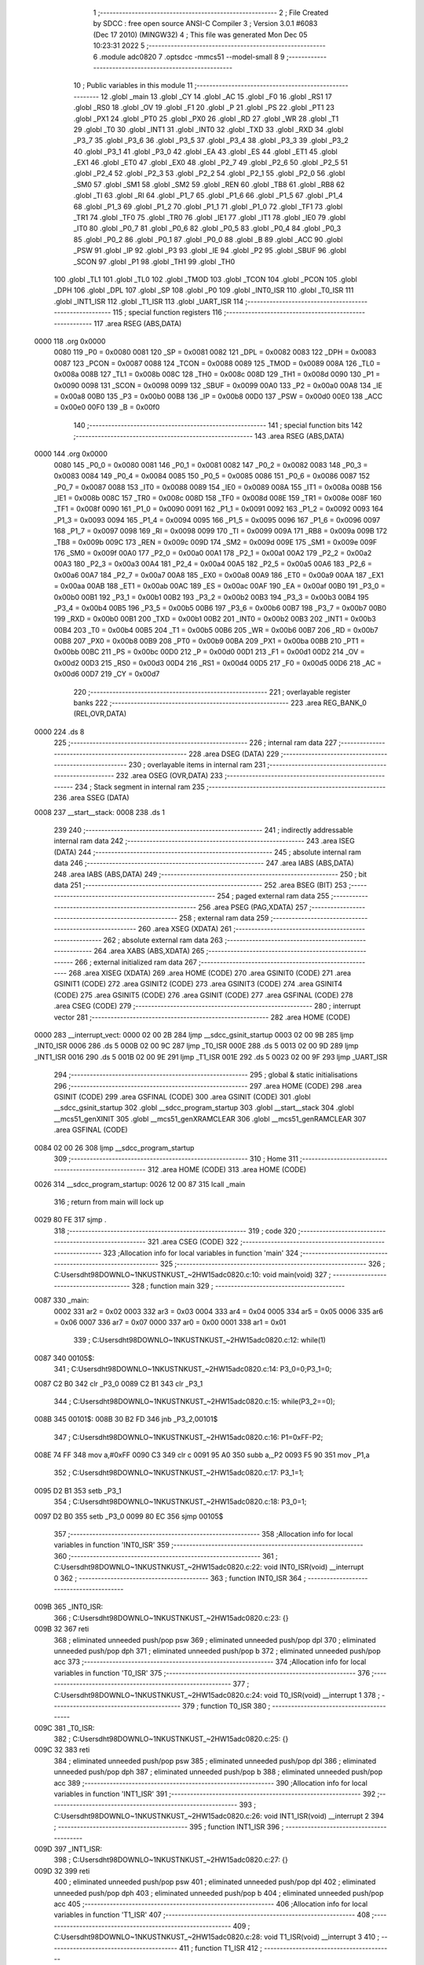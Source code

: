                               1 ;--------------------------------------------------------
                              2 ; File Created by SDCC : free open source ANSI-C Compiler
                              3 ; Version 3.0.1 #6083 (Dec 17 2010) (MINGW32)
                              4 ; This file was generated Mon Dec 05 10:23:31 2022
                              5 ;--------------------------------------------------------
                              6 	.module adc0820
                              7 	.optsdcc -mmcs51 --model-small
                              8 	
                              9 ;--------------------------------------------------------
                             10 ; Public variables in this module
                             11 ;--------------------------------------------------------
                             12 	.globl _main
                             13 	.globl _CY
                             14 	.globl _AC
                             15 	.globl _F0
                             16 	.globl _RS1
                             17 	.globl _RS0
                             18 	.globl _OV
                             19 	.globl _F1
                             20 	.globl _P
                             21 	.globl _PS
                             22 	.globl _PT1
                             23 	.globl _PX1
                             24 	.globl _PT0
                             25 	.globl _PX0
                             26 	.globl _RD
                             27 	.globl _WR
                             28 	.globl _T1
                             29 	.globl _T0
                             30 	.globl _INT1
                             31 	.globl _INT0
                             32 	.globl _TXD
                             33 	.globl _RXD
                             34 	.globl _P3_7
                             35 	.globl _P3_6
                             36 	.globl _P3_5
                             37 	.globl _P3_4
                             38 	.globl _P3_3
                             39 	.globl _P3_2
                             40 	.globl _P3_1
                             41 	.globl _P3_0
                             42 	.globl _EA
                             43 	.globl _ES
                             44 	.globl _ET1
                             45 	.globl _EX1
                             46 	.globl _ET0
                             47 	.globl _EX0
                             48 	.globl _P2_7
                             49 	.globl _P2_6
                             50 	.globl _P2_5
                             51 	.globl _P2_4
                             52 	.globl _P2_3
                             53 	.globl _P2_2
                             54 	.globl _P2_1
                             55 	.globl _P2_0
                             56 	.globl _SM0
                             57 	.globl _SM1
                             58 	.globl _SM2
                             59 	.globl _REN
                             60 	.globl _TB8
                             61 	.globl _RB8
                             62 	.globl _TI
                             63 	.globl _RI
                             64 	.globl _P1_7
                             65 	.globl _P1_6
                             66 	.globl _P1_5
                             67 	.globl _P1_4
                             68 	.globl _P1_3
                             69 	.globl _P1_2
                             70 	.globl _P1_1
                             71 	.globl _P1_0
                             72 	.globl _TF1
                             73 	.globl _TR1
                             74 	.globl _TF0
                             75 	.globl _TR0
                             76 	.globl _IE1
                             77 	.globl _IT1
                             78 	.globl _IE0
                             79 	.globl _IT0
                             80 	.globl _P0_7
                             81 	.globl _P0_6
                             82 	.globl _P0_5
                             83 	.globl _P0_4
                             84 	.globl _P0_3
                             85 	.globl _P0_2
                             86 	.globl _P0_1
                             87 	.globl _P0_0
                             88 	.globl _B
                             89 	.globl _ACC
                             90 	.globl _PSW
                             91 	.globl _IP
                             92 	.globl _P3
                             93 	.globl _IE
                             94 	.globl _P2
                             95 	.globl _SBUF
                             96 	.globl _SCON
                             97 	.globl _P1
                             98 	.globl _TH1
                             99 	.globl _TH0
                            100 	.globl _TL1
                            101 	.globl _TL0
                            102 	.globl _TMOD
                            103 	.globl _TCON
                            104 	.globl _PCON
                            105 	.globl _DPH
                            106 	.globl _DPL
                            107 	.globl _SP
                            108 	.globl _P0
                            109 	.globl _INT0_ISR
                            110 	.globl _T0_ISR
                            111 	.globl _INT1_ISR
                            112 	.globl _T1_ISR
                            113 	.globl _UART_ISR
                            114 ;--------------------------------------------------------
                            115 ; special function registers
                            116 ;--------------------------------------------------------
                            117 	.area RSEG    (ABS,DATA)
   0000                     118 	.org 0x0000
                    0080    119 _P0	=	0x0080
                    0081    120 _SP	=	0x0081
                    0082    121 _DPL	=	0x0082
                    0083    122 _DPH	=	0x0083
                    0087    123 _PCON	=	0x0087
                    0088    124 _TCON	=	0x0088
                    0089    125 _TMOD	=	0x0089
                    008A    126 _TL0	=	0x008a
                    008B    127 _TL1	=	0x008b
                    008C    128 _TH0	=	0x008c
                    008D    129 _TH1	=	0x008d
                    0090    130 _P1	=	0x0090
                    0098    131 _SCON	=	0x0098
                    0099    132 _SBUF	=	0x0099
                    00A0    133 _P2	=	0x00a0
                    00A8    134 _IE	=	0x00a8
                    00B0    135 _P3	=	0x00b0
                    00B8    136 _IP	=	0x00b8
                    00D0    137 _PSW	=	0x00d0
                    00E0    138 _ACC	=	0x00e0
                    00F0    139 _B	=	0x00f0
                            140 ;--------------------------------------------------------
                            141 ; special function bits
                            142 ;--------------------------------------------------------
                            143 	.area RSEG    (ABS,DATA)
   0000                     144 	.org 0x0000
                    0080    145 _P0_0	=	0x0080
                    0081    146 _P0_1	=	0x0081
                    0082    147 _P0_2	=	0x0082
                    0083    148 _P0_3	=	0x0083
                    0084    149 _P0_4	=	0x0084
                    0085    150 _P0_5	=	0x0085
                    0086    151 _P0_6	=	0x0086
                    0087    152 _P0_7	=	0x0087
                    0088    153 _IT0	=	0x0088
                    0089    154 _IE0	=	0x0089
                    008A    155 _IT1	=	0x008a
                    008B    156 _IE1	=	0x008b
                    008C    157 _TR0	=	0x008c
                    008D    158 _TF0	=	0x008d
                    008E    159 _TR1	=	0x008e
                    008F    160 _TF1	=	0x008f
                    0090    161 _P1_0	=	0x0090
                    0091    162 _P1_1	=	0x0091
                    0092    163 _P1_2	=	0x0092
                    0093    164 _P1_3	=	0x0093
                    0094    165 _P1_4	=	0x0094
                    0095    166 _P1_5	=	0x0095
                    0096    167 _P1_6	=	0x0096
                    0097    168 _P1_7	=	0x0097
                    0098    169 _RI	=	0x0098
                    0099    170 _TI	=	0x0099
                    009A    171 _RB8	=	0x009a
                    009B    172 _TB8	=	0x009b
                    009C    173 _REN	=	0x009c
                    009D    174 _SM2	=	0x009d
                    009E    175 _SM1	=	0x009e
                    009F    176 _SM0	=	0x009f
                    00A0    177 _P2_0	=	0x00a0
                    00A1    178 _P2_1	=	0x00a1
                    00A2    179 _P2_2	=	0x00a2
                    00A3    180 _P2_3	=	0x00a3
                    00A4    181 _P2_4	=	0x00a4
                    00A5    182 _P2_5	=	0x00a5
                    00A6    183 _P2_6	=	0x00a6
                    00A7    184 _P2_7	=	0x00a7
                    00A8    185 _EX0	=	0x00a8
                    00A9    186 _ET0	=	0x00a9
                    00AA    187 _EX1	=	0x00aa
                    00AB    188 _ET1	=	0x00ab
                    00AC    189 _ES	=	0x00ac
                    00AF    190 _EA	=	0x00af
                    00B0    191 _P3_0	=	0x00b0
                    00B1    192 _P3_1	=	0x00b1
                    00B2    193 _P3_2	=	0x00b2
                    00B3    194 _P3_3	=	0x00b3
                    00B4    195 _P3_4	=	0x00b4
                    00B5    196 _P3_5	=	0x00b5
                    00B6    197 _P3_6	=	0x00b6
                    00B7    198 _P3_7	=	0x00b7
                    00B0    199 _RXD	=	0x00b0
                    00B1    200 _TXD	=	0x00b1
                    00B2    201 _INT0	=	0x00b2
                    00B3    202 _INT1	=	0x00b3
                    00B4    203 _T0	=	0x00b4
                    00B5    204 _T1	=	0x00b5
                    00B6    205 _WR	=	0x00b6
                    00B7    206 _RD	=	0x00b7
                    00B8    207 _PX0	=	0x00b8
                    00B9    208 _PT0	=	0x00b9
                    00BA    209 _PX1	=	0x00ba
                    00BB    210 _PT1	=	0x00bb
                    00BC    211 _PS	=	0x00bc
                    00D0    212 _P	=	0x00d0
                    00D1    213 _F1	=	0x00d1
                    00D2    214 _OV	=	0x00d2
                    00D3    215 _RS0	=	0x00d3
                    00D4    216 _RS1	=	0x00d4
                    00D5    217 _F0	=	0x00d5
                    00D6    218 _AC	=	0x00d6
                    00D7    219 _CY	=	0x00d7
                            220 ;--------------------------------------------------------
                            221 ; overlayable register banks
                            222 ;--------------------------------------------------------
                            223 	.area REG_BANK_0	(REL,OVR,DATA)
   0000                     224 	.ds 8
                            225 ;--------------------------------------------------------
                            226 ; internal ram data
                            227 ;--------------------------------------------------------
                            228 	.area DSEG    (DATA)
                            229 ;--------------------------------------------------------
                            230 ; overlayable items in internal ram 
                            231 ;--------------------------------------------------------
                            232 	.area OSEG    (OVR,DATA)
                            233 ;--------------------------------------------------------
                            234 ; Stack segment in internal ram 
                            235 ;--------------------------------------------------------
                            236 	.area	SSEG	(DATA)
   0008                     237 __start__stack:
   0008                     238 	.ds	1
                            239 
                            240 ;--------------------------------------------------------
                            241 ; indirectly addressable internal ram data
                            242 ;--------------------------------------------------------
                            243 	.area ISEG    (DATA)
                            244 ;--------------------------------------------------------
                            245 ; absolute internal ram data
                            246 ;--------------------------------------------------------
                            247 	.area IABS    (ABS,DATA)
                            248 	.area IABS    (ABS,DATA)
                            249 ;--------------------------------------------------------
                            250 ; bit data
                            251 ;--------------------------------------------------------
                            252 	.area BSEG    (BIT)
                            253 ;--------------------------------------------------------
                            254 ; paged external ram data
                            255 ;--------------------------------------------------------
                            256 	.area PSEG    (PAG,XDATA)
                            257 ;--------------------------------------------------------
                            258 ; external ram data
                            259 ;--------------------------------------------------------
                            260 	.area XSEG    (XDATA)
                            261 ;--------------------------------------------------------
                            262 ; absolute external ram data
                            263 ;--------------------------------------------------------
                            264 	.area XABS    (ABS,XDATA)
                            265 ;--------------------------------------------------------
                            266 ; external initialized ram data
                            267 ;--------------------------------------------------------
                            268 	.area XISEG   (XDATA)
                            269 	.area HOME    (CODE)
                            270 	.area GSINIT0 (CODE)
                            271 	.area GSINIT1 (CODE)
                            272 	.area GSINIT2 (CODE)
                            273 	.area GSINIT3 (CODE)
                            274 	.area GSINIT4 (CODE)
                            275 	.area GSINIT5 (CODE)
                            276 	.area GSINIT  (CODE)
                            277 	.area GSFINAL (CODE)
                            278 	.area CSEG    (CODE)
                            279 ;--------------------------------------------------------
                            280 ; interrupt vector 
                            281 ;--------------------------------------------------------
                            282 	.area HOME    (CODE)
   0000                     283 __interrupt_vect:
   0000 02 00 2B            284 	ljmp	__sdcc_gsinit_startup
   0003 02 00 9B            285 	ljmp	_INT0_ISR
   0006                     286 	.ds	5
   000B 02 00 9C            287 	ljmp	_T0_ISR
   000E                     288 	.ds	5
   0013 02 00 9D            289 	ljmp	_INT1_ISR
   0016                     290 	.ds	5
   001B 02 00 9E            291 	ljmp	_T1_ISR
   001E                     292 	.ds	5
   0023 02 00 9F            293 	ljmp	_UART_ISR
                            294 ;--------------------------------------------------------
                            295 ; global & static initialisations
                            296 ;--------------------------------------------------------
                            297 	.area HOME    (CODE)
                            298 	.area GSINIT  (CODE)
                            299 	.area GSFINAL (CODE)
                            300 	.area GSINIT  (CODE)
                            301 	.globl __sdcc_gsinit_startup
                            302 	.globl __sdcc_program_startup
                            303 	.globl __start__stack
                            304 	.globl __mcs51_genXINIT
                            305 	.globl __mcs51_genXRAMCLEAR
                            306 	.globl __mcs51_genRAMCLEAR
                            307 	.area GSFINAL (CODE)
   0084 02 00 26            308 	ljmp	__sdcc_program_startup
                            309 ;--------------------------------------------------------
                            310 ; Home
                            311 ;--------------------------------------------------------
                            312 	.area HOME    (CODE)
                            313 	.area HOME    (CODE)
   0026                     314 __sdcc_program_startup:
   0026 12 00 87            315 	lcall	_main
                            316 ;	return from main will lock up
   0029 80 FE               317 	sjmp .
                            318 ;--------------------------------------------------------
                            319 ; code
                            320 ;--------------------------------------------------------
                            321 	.area CSEG    (CODE)
                            322 ;------------------------------------------------------------
                            323 ;Allocation info for local variables in function 'main'
                            324 ;------------------------------------------------------------
                            325 ;------------------------------------------------------------
                            326 ;	C:\Users\dht98\DOWNLO~1\NKUST\NKUST_~2\HW15\adc0820.c:10: void main(void)
                            327 ;	-----------------------------------------
                            328 ;	 function main
                            329 ;	-----------------------------------------
   0087                     330 _main:
                    0002    331 	ar2 = 0x02
                    0003    332 	ar3 = 0x03
                    0004    333 	ar4 = 0x04
                    0005    334 	ar5 = 0x05
                    0006    335 	ar6 = 0x06
                    0007    336 	ar7 = 0x07
                    0000    337 	ar0 = 0x00
                    0001    338 	ar1 = 0x01
                            339 ;	C:\Users\dht98\DOWNLO~1\NKUST\NKUST_~2\HW15\adc0820.c:12: while(1)
   0087                     340 00105$:
                            341 ;	C:\Users\dht98\DOWNLO~1\NKUST\NKUST_~2\HW15\adc0820.c:14: P3_0=0;P3_1=0;
   0087 C2 B0               342 	clr	_P3_0
   0089 C2 B1               343 	clr	_P3_1
                            344 ;	C:\Users\dht98\DOWNLO~1\NKUST\NKUST_~2\HW15\adc0820.c:15: while(P3_2==0);
   008B                     345 00101$:
   008B 30 B2 FD            346 	jnb	_P3_2,00101$
                            347 ;	C:\Users\dht98\DOWNLO~1\NKUST\NKUST_~2\HW15\adc0820.c:16: P1=0xFF-P2;
   008E 74 FF               348 	mov	a,#0xFF
   0090 C3                  349 	clr	c
   0091 95 A0               350 	subb	a,_P2
   0093 F5 90               351 	mov	_P1,a
                            352 ;	C:\Users\dht98\DOWNLO~1\NKUST\NKUST_~2\HW15\adc0820.c:17: P3_1=1;
   0095 D2 B1               353 	setb	_P3_1
                            354 ;	C:\Users\dht98\DOWNLO~1\NKUST\NKUST_~2\HW15\adc0820.c:18: P3_0=1;
   0097 D2 B0               355 	setb	_P3_0
   0099 80 EC               356 	sjmp	00105$
                            357 ;------------------------------------------------------------
                            358 ;Allocation info for local variables in function 'INT0_ISR'
                            359 ;------------------------------------------------------------
                            360 ;------------------------------------------------------------
                            361 ;	C:\Users\dht98\DOWNLO~1\NKUST\NKUST_~2\HW15\adc0820.c:22: void INT0_ISR(void) __interrupt 0
                            362 ;	-----------------------------------------
                            363 ;	 function INT0_ISR
                            364 ;	-----------------------------------------
   009B                     365 _INT0_ISR:
                            366 ;	C:\Users\dht98\DOWNLO~1\NKUST\NKUST_~2\HW15\adc0820.c:23: {}
   009B 32                  367 	reti
                            368 ;	eliminated unneeded push/pop psw
                            369 ;	eliminated unneeded push/pop dpl
                            370 ;	eliminated unneeded push/pop dph
                            371 ;	eliminated unneeded push/pop b
                            372 ;	eliminated unneeded push/pop acc
                            373 ;------------------------------------------------------------
                            374 ;Allocation info for local variables in function 'T0_ISR'
                            375 ;------------------------------------------------------------
                            376 ;------------------------------------------------------------
                            377 ;	C:\Users\dht98\DOWNLO~1\NKUST\NKUST_~2\HW15\adc0820.c:24: void T0_ISR(void) __interrupt 1
                            378 ;	-----------------------------------------
                            379 ;	 function T0_ISR
                            380 ;	-----------------------------------------
   009C                     381 _T0_ISR:
                            382 ;	C:\Users\dht98\DOWNLO~1\NKUST\NKUST_~2\HW15\adc0820.c:25: {}
   009C 32                  383 	reti
                            384 ;	eliminated unneeded push/pop psw
                            385 ;	eliminated unneeded push/pop dpl
                            386 ;	eliminated unneeded push/pop dph
                            387 ;	eliminated unneeded push/pop b
                            388 ;	eliminated unneeded push/pop acc
                            389 ;------------------------------------------------------------
                            390 ;Allocation info for local variables in function 'INT1_ISR'
                            391 ;------------------------------------------------------------
                            392 ;------------------------------------------------------------
                            393 ;	C:\Users\dht98\DOWNLO~1\NKUST\NKUST_~2\HW15\adc0820.c:26: void INT1_ISR(void) __interrupt 2
                            394 ;	-----------------------------------------
                            395 ;	 function INT1_ISR
                            396 ;	-----------------------------------------
   009D                     397 _INT1_ISR:
                            398 ;	C:\Users\dht98\DOWNLO~1\NKUST\NKUST_~2\HW15\adc0820.c:27: {}
   009D 32                  399 	reti
                            400 ;	eliminated unneeded push/pop psw
                            401 ;	eliminated unneeded push/pop dpl
                            402 ;	eliminated unneeded push/pop dph
                            403 ;	eliminated unneeded push/pop b
                            404 ;	eliminated unneeded push/pop acc
                            405 ;------------------------------------------------------------
                            406 ;Allocation info for local variables in function 'T1_ISR'
                            407 ;------------------------------------------------------------
                            408 ;------------------------------------------------------------
                            409 ;	C:\Users\dht98\DOWNLO~1\NKUST\NKUST_~2\HW15\adc0820.c:28: void T1_ISR(void) __interrupt 3
                            410 ;	-----------------------------------------
                            411 ;	 function T1_ISR
                            412 ;	-----------------------------------------
   009E                     413 _T1_ISR:
                            414 ;	C:\Users\dht98\DOWNLO~1\NKUST\NKUST_~2\HW15\adc0820.c:29: {}
   009E 32                  415 	reti
                            416 ;	eliminated unneeded push/pop psw
                            417 ;	eliminated unneeded push/pop dpl
                            418 ;	eliminated unneeded push/pop dph
                            419 ;	eliminated unneeded push/pop b
                            420 ;	eliminated unneeded push/pop acc
                            421 ;------------------------------------------------------------
                            422 ;Allocation info for local variables in function 'UART_ISR'
                            423 ;------------------------------------------------------------
                            424 ;------------------------------------------------------------
                            425 ;	C:\Users\dht98\DOWNLO~1\NKUST\NKUST_~2\HW15\adc0820.c:30: void UART_ISR(void) __interrupt 4
                            426 ;	-----------------------------------------
                            427 ;	 function UART_ISR
                            428 ;	-----------------------------------------
   009F                     429 _UART_ISR:
                            430 ;	C:\Users\dht98\DOWNLO~1\NKUST\NKUST_~2\HW15\adc0820.c:31: {}
   009F 32                  431 	reti
                            432 ;	eliminated unneeded push/pop psw
                            433 ;	eliminated unneeded push/pop dpl
                            434 ;	eliminated unneeded push/pop dph
                            435 ;	eliminated unneeded push/pop b
                            436 ;	eliminated unneeded push/pop acc
                            437 	.area CSEG    (CODE)
                            438 	.area CONST   (CODE)
                            439 	.area XINIT   (CODE)
                            440 	.area CABS    (ABS,CODE)
